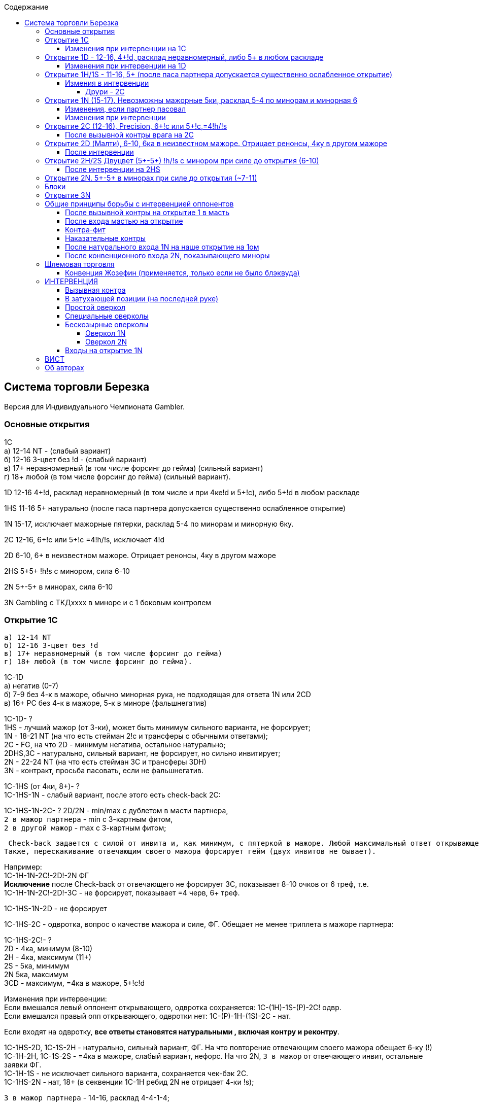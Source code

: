 :linkcss:
:stylesdir: css/
:stylesheet: styles.css

:toc:
:toclevels: 4
:toc-title: Содержание

==  Система торговли Березка

Версия для Индивидуального Чемпионата Gambler.

=== Основные открытия
1C +
   а) 12-14 NT - (слабый вариант) +
   б) 12-16 3-цвет без !d - (слабый вариант) +
   в) 17+ неравномерный (в том числе форсинг до гейма) (сильный вариант) +
   г) 18+ любой (в том числе форсинг до гейма) (сильный вариант). +

1D  12-16 4+!d, расклад неравномерный (в том числе и при 4ке!d и 5+!c), либо 5+!d в любом раскладе

1HS  11-16 5+ натурально (после паса партнера допускается существенно ослабленное открытие)

1N  15-17, исключает мажорные пятерки, расклад 5-4 по минорам и минорную 6ку.

2C       12-16, 6+!c или 5+!c =4!h/!s, исключает 4!d

2D     6-10, 6+ в неизвестном мажоре. Отрицает ренонсы, 4ку в другом мажоре

2HS    5+5+ !h!s с минором, сила 6-10

2N      5+-5+ в минорах, сила 6-10

3N      Gambling с ТКДхххх в миноре и с 1 боковым контролем

=== Открытие 1C

    а) 12-14 NT
    б) 12-16 3-цвет без !d
    в) 17+ неравномерный (в том числе форсинг до гейма)
    г) 18+ любой (в том числе форсинг до гейма).

1C-1D +
а) негатив (0-7) +
б) 7-9 без 4-к в мажоре, обычно минорная рука, не подходящая для ответа 1N или 2CD +
в) 16+ PC без 4-к в мажоре, 5-к в миноре (фальшнегатив) +

1C-1D- ? +
1HS - лучший мажор (от 3-ки), может быть минимум сильного варианта, не форсирует; +
1N - 18-21 NT (на что есть стейман 2!c и трансферы с обычными ответами); +
2C - FG, на что 2D - минимум негатива, остальное натурально; +
2DHS,3C - натурально, сильный вариант, не форсирует, но сильно инвитирует; +
2N - 22-24 NT (на что есть стейман 3C и трансферы 3DH) +
3N - контракт, просьба пасовать, если не фальшнегатив. +

1C-1HS (от 4ки, 8+)- ? +
1C-1HS-1N - слабый вариант, после этого есть check-back 2C: +

1C-1HS-1N-2C- ?
2D/2N - min/max с дублетом в масти партнера, +
`2 в мажор партнера` - min с 3-картным фитом, +
`2 в другой мажор` - max с 3-картным фитом; +

  Check-back задается с силой от инвита и, как минимум, с пятеркой в мажоре. Любой максимальный ответ открывающего на check-back форсирует гейм (инвит принят).
	Также, перескакивание отвечающим своего мажора форсирует гейм (двух инвитов не бывает).

Например: +
1C-1H-1N-2C!-2D!-2N ФГ +
*Исключение* после Check-back от отвечающего не форсирует 3C,
показывает 8-10 очков от 6 треф, т.е. +
1C-1H-1N-2C!-2D!-3C - не форсирует, показывает =4 черв, 6+ треф.

1C-1HS-1N-2D - не форсирует

1C-1HS-2C - одвротка, вопрос о качестве мажора и силе, ФГ. Обещает не менее триплета в мажоре партнера:

1C-1HS-2C!- ? +
2D - 4ка, минимум (8-10) +
2H - 4ка, максимум (11+) +
2S - 5ка, минимум +
2N 5ка, максимум +
3CD - максимум, =4ка в мажоре, 5+!c!d

Изменения при интервенции: +
Если вмешался левый оппонент открывающего, одвротка сохраняется: 1C-(1H)-1S-(P)-2C! одвр. +
Если вмешался правый опп открывающего, одвротки нет: 1C-(P)-1H-(1S)-2C - нат.

Если входят на одвротку, *все ответы становятся натуральными , включая контру и реконтру*.

1C-1HS-2D, 1C-1S-2H - натурально, сильный вариант, ФГ. На что повторение отвечающим своего мажора обещает 6-ку (!) +
1C-1H-2H, 1C-1S-2S - =4ка в мажоре, слабый вариант, нефорс. На что 2N, `3 в мажор` от отвечающего инвит, остальные заявки ФГ. +
1C-1H-1S - не исключает сильного варианта, сохраняется чек-бэк 2C. +
1C-1HS-2N - нат, 18+ (в секвенции 1C-1H ребид 2N не отрицает 4-ки !s); +

`3 в мажор партнера` - 14-16, расклад 4-4-1-4;

Двойной прыжок - сплинтер.

1C-1N (7-10)- ? +
2CDHS - натурально от 5ки, 17+, форсирует; +
2N - 15-16, расклад 4-4-1-4; +
`3 в масть` - устанавливает козырную масть, шлемовая торговля.

1C-2CD (10+, исключает мажорные 4-ки) - ? +
2DHS - натурально, форсгейм +
2N, `3 в минор партнера` - не форсирует, минимум. На что любая заявка отвечающего кроме 3N ФГ. +
`3 в новую масть со скачком` - устанавливает согласованную масть, шлемовая торговля. +
`Фит на уровне 4` - форсирует, шлемовая торговля; +

1C-2HS - FG от хорошей 6-ки, фит дается от второй фигуры, остальное натурально. После повторения отвечающим мажора на 3-м уровне, масть становится согласованной, 4N блэквуд на ней. +
1C-3CD - натурально, инвит с хорошей мастью ( в т.ч. и после интервенции ЛО открывающего контрой или 1 в масть); +
1C-3HS - инвит в 4!h/!s с длинной мастью; +
1C-3N - натурально.

==== Изменения при интервенции на 1C
1C-(DBL)- ?? +
P/1D - негатив с 4!c/без 4!c; +
1H/1S от 4-ки, может быть и сильная рука (check-back сохраняется) +
RDBL - 10+, NT, устанавливает ситуацию форсирующего паса +
_(в ситуации форсирующего паса все контры становятся наказательными)_ +
1N,2N,3N натурально
2CD 7-11 от 5-ки +
2HS 4-7 от 5-ки +
`заявки на уровне 3` сохраняют значения

1C-(1D)- ?? +
DBL без мажоров, 8+ HCP +
1HS - от 4-ки, форсирует на круг, может быть и сильная рука (check-back сохраняется) +
2D - двухмастка с пикой (пика-черва или пика-трефа) +
2CHS - не форсирует +
2N двухмастка с младшими мастями (черва и трефа) +
`заявки на уровне 3 (кроме 3!d)` - как без интервенции

1C-(1HS)- ?? +
1S после 1C-(1H) от 5ки пик, форсирует на круг +
`контра спутник`, в слабом варианте обещает 4 в другом мажоре либо ФГ в любом раскладе (показывается дальнейшим ребидом отвечающего в другую масть) +
`кюбид` на 2ом уровне краткость, от 55 в другом мажоре и любом миноре +
`другая масть на 2 уровне` нат, не форсирует +
2N 11-12 без 4ки в др мажоре, с держкой +
`заявки на уровне 3 (кроме кюбида)`- как без интервенции +

Если оппонент входит после секвенции 1C-(P)-1HS, то играется контра-трешка до уровня 2 в нашем мажоре

1C-(2D-Multi)-DBL-(2HS)- ?? +
DBL - натуральная (4-ка в заявленной оппонентом масти).

=== Открытие 1D - 12-16, 4+!d, расклад неравномерный, либо 5+ в любом раскладе

1D-1HS (6+PC от 4ки)- ?

В секвенциях 1D-1H-1N, 1D-1S-1N, 1D-1H-1S есть чек-бэк 2C, ответы стандартные

1D-1S-2D-2H - полунат, форс на круг +
1D-1HS-2N max, 6!d, нет 3ки в мажоре партнера +
1D-1HS-3D max, 6!d, 3ка в мажоре партнера

1D-2CD 10+PC, 4+!c!d, форс на круг, исключает мажорные 4, после чего показываем держки натурально. +
В секвенции 1D-2D назначение отвечающим 2N форсирует, 3D не форсирует +
После 1D-2C единственная минимальная заявка открывшего - 2D (не удлиняет бубну), остальные ответы открывшего форсируют гейм. +
1D-2C-2D-2N,3C FG +

1D-2N,3C инвит +
1D-2HS ФГ от хорошей 6 +
1D-3D - блок 0-9 +
1D-3HS сплинтер на бубне

==== Изменения при интервенции на 1D
1D-(DBL)-2D - не форс, но сильнее, чем 3D +
1D-(DBL)-2HS блок +
1D-(DBL)-2C - NF +
1D-(1H)-2S - блок +
1D-(DBL)-RDBL 10+, устанавливает ситуацию форсирующего паса. +
1D-(1HS)-3C инвит +
1D-(1HS)-3D - блок

=== Открытие 1H/1S - 11-16, 5+ (после паса партнера допускается существенно ослабленное открытие)
1H-1S - 6+ от 4ки +
В секвенции 1H-1S-1N имеется check-back +
1H-1S-2N max, 6!h без трешки !s +
1H-1S-3H max, 6!h с трешкой !s

1HS-1N 6-9 без фита

1H-2S - ФГ от хорошей 6ки

1HS-2CD, 1S-2H - 10+, от 4ки, форсирует на круг

_После этого у открывающего не форсируют только заявки не выше уровня его мажора на 2ом уровне. Все остальные заявки показывают надвышки и форсируют гейм. +
От отвечающего ребид 2N *ВСЕГДА* форсирует гейм, инвиты через 3ий уровень, например:_

1S-2D-2N,3CD - нат, форсгейм +
1S-2H-2S-2N форсгейм, в том числе м.б. с фитом, просьба доописаться +
1H-2C-2H-3C- инвит в 3NT +
1H-2C-2H-3H- инвит в 4!h и т.п.

1HS-2N - инвит с 4-картным фитом. +
1HS-3CD - масть+фит, сила от инвита. +
1S-3H - инвит с хорошей 6-кой, это же значение сохраняется после контры ЛО открывающего. +
1H-3S,4CD - сплинтер на черве +
1HS-3N - контракт +
1S-4H - сплинтер

==== Измения в интервенции

После входа врага мастью сплинтер сохраняется только в масти врага; масть с прыжком показывает масть+фит. После вызывной контры от ЛО открывшего заявка, которая без контры была бы сплинтером, теперь также показывает масть+фит.

===== Друри - 2C
Друри 2C (вопрос о силе и раскладе) используется после открытия партнера 1M на 3ей руке или его интервенции на 1C или ненатуральную 1D. Если партнер вошел на натуральное открытие 1DH, то Друри - это 2DH, а 2C - натурально.
Эта конвенция используется только если ЛО открывшего (вошедшего) спасовал.
Друри задается с силой от инвита и не обещает (но и не исключает) фит.

Ответы на Друри 2C: +
2D - ослабленное открытие (8-10); +
`2 в мажор открытия` (или 2H после открытия 1S) 11-13, усилений не обещает; +
`Заявка выше` - максимум открытия (14-16);

После открытия 1M на 3й руке +
1M-2N инвит с как минимум 4картным фитом.

=== Открытие 1N (15-17). Невозможны мажорные 5ки, расклад 5-4 по минорам и минорная 6
2C - Стейман, на который у открывшего имеется 3 ответа - 2D, 2H, 2S

1N-2C-2D-2H - =5ка ч,=4ка п, не форсирует +
1N-2C-2D-2S - =5ка п,=4ка ч, не форсирует +
1N-2C-2D-2N - инвит

2D/2H - Трансфер в !h/!s со стандартными ответами +
Новая масть после трансфера - ФГ

2S - Инвит к 3NT или трансфер в !c (на что 2N - min, 3C - max); +
1N-2S-2N/3C-3HS - 5+!c, =4ка в мажоре, шлемовая торговля.

2N - Трансфер в !d (на что 3D - min, 3C - max);

3CDHS - 5+ со шлемовыми намерениями, на что: +
3N нет фита, `подъем масти` минимум, `другая масть` кюбид и максимум с фитом. +
Далее 4N от отвечающего блэквуд на его масти.

3N,4HS - контракт;

4N инвит в 6NT

==== Изменения, если партнер пасовал
P-1N-3CDHS - инвит к 3NT, масть типа ТДxxxx или КДxxxxx, просит дополнения в виде второй фигуры или длины.

==== Изменения при интервенции
Если оппоненты вмешались контрой на 1N, то: +
P для игры (открывающий может сам убежать в 5, или дать реконтру без пятерок) +
RDBL 8+, устанавливает ситуацию форсирующего паса +
`2 масть` натурально, побег +
`3 масть` - блок +
2N двумастная, обычно минорная рука

Если оппоненты вмешались мастью на 2 уровне, то: +
DBL призывная, может содержать ФГ +
`2 масть` не форсирует +
`3 масть` инвит

Если оппоненты вмешались мастью на 3 уровне, то DBL ненаказательная, но может быть отпасована, при соответствующей руке.

После оппоненты контрят наш Стейман (показывая трефу): +
показ мажорных четверок является приоритетным +
P - приличная трефа (4-ка с двумя онерами) +
RDBL - 5-ка !c.

=== Открытие 2C (12-16), Precision, 6+!c или 5+!c,=4!h/!s
2C-2D вопрос, сила от инвита.

2C-2D-2HS - натурально 4-ка, на это: +
`3 в мажор партнера` инвит с фитом +
2N инвит без фита +
3C - нат, инвит +
`Новая масть` - ФГ

2C-2D-2N - одноцвет, max (количество задержек несущественно), на это: +
3C - форсирует; +
3DHS - 5+ натурально, форсгейм

2C-2D-3C - одноцвет, min, на это: +
3DHS - 5+ натурально, форсинг до гейма;

2C-2D-3D - трефа типа ТКДхххх и нет контролей сбоку. На это: +
4C, 3N сайн-оф. +
3HS - натурально, форсинг до гейма +
`остальное` кюбиды на трефе

2C-2D-3HS - максимум, 6-4, концентрация в длинных мастях.

Другие ответы на открытие 2C: +
2C-2HS - 5+ натурально, не форсирует (но приглашает торговать); +
2C-2N - натурально, инвит; +
2C-3C - 6-10, фит; +
2C-3DHS - натурально от 6ки, хорошая масть, инвит в 3NT; +
2C-4C - блок. +
2C-4HS - контракт

==== После вызывной контры врага на 2C
RDBL - от 10 НСР; +
P, затем `вызывная контра` - 6-9; +
2D - слабость с бубновой мастью.

=== Открытие 2D (Малти), 6-10, 6ка в неизвестном мажоре. Отрицает ренонсы, 4ку в другом мажоре
2D-2HS, 3HS, 4H - до длины партнера

2D-4S - контракт

2D-2N - вопрос от инвита с ответами, на что: +
3C/3D - !h/!s, максимум, создает ситуацию ФГ; +
3H/3S - натурально, минимум, +
3N - масть вида ТКДххх

2D-3CD - натурально, форсирует (практически не используется);

==== После интервенции
2D-(DBL)-? +
P - своя бубна +
RDBL назови мажор +
2HS натурально, нефорс +
Остальные заявки сохраняют значение.

2D-(2HS)-? +
DBL до длины

=== Открытие 2H/2S Двуцвет (5+-5+) !h/!s с минором при силе до открытия (6-10)
В благоприятной зональности или с третьей руки возможна 4 в миноре.

2H-2S - нат, не форсирует

2HS-3C - слабый поиск минора,

2H-3H - блок +
2HS-2N сильный вопрос, от инвита, с ответами: +
3C - минимум с !c +
3D - минимум с !d +
3H - максимум с !c +
3S - максимум с !d +
После ответов 3HS мы в ФГ.

2H-2N-3C-3H - инвит

==== После интервенции на 2HS
DBL на 2-м уровне - до минора, на 3-м - наказательная.

=== Открытие 2N. 5+-5+ в минорах при силе до открытия (~7-11)
2N-3C - до минора +
2N-3HS - натурально, форсирует +
2N-4CD - инвит

=== Блоки
В выгодной зональности кроме второй руки - random. +
В равной зональности классические и random с третьей руки. +
В невыгодной зональности ТКВхххх либо ТКДхххх +
После блока новая масть форсирует. Во всех сомнительных ситуациях согласованной считается масть блока.

=== Открытие 3N
Gambling с ТКДхххх в миноре и с 1 боковым контролем. +
4C - слабость, нежелание играть 3NT; +
4D - вопрос о краткости, с ответами:

* 4H,4S - в черве, пике
* 4N без краткости
* 5C - краткость бубен
* 5D - краткость треф


=== Общие принципы борьбы с интервенцией оппонентов

*Во всех сомнительных ситуациях контра, которая может быть негативной, считается негативной.*

*Новая масть 2-м уровне не форсирует даже со скачком (3-9 PC)..*

*Заявки на 1-ом и 3-ем уровне сохраняют значение, как и без интервенции. Масть врага на 2ом уровне краткость, на 3-м уровне - вопрос о задержке.*

==== После вызывной контры на открытие 1 в масть
RDBL 10+, прежде всего имеет целью наказать врага на низком уровне (в случае мисфита и/или неблагоприятной для оппонентов зональности). Создает ситуацию форсирующего паса (оппоненты уже не могут разыгрывать контракт без контры).

==== После входа мастью на открытие
DBL негативная, обещает 4ку в другом мажоре или ФГ в любом раскладе.

==== Контра-фит
После ответа на 1-м уровне используется контра-фит до уровня 2 в нашем мажоре, например: +
1D-(P)-1H-(2C)-DBL - 3 карты в черве. +
Также используется реконтра-фит, например: +
1CDH-(P)-1S-(DBL)-RDBL - 3 карты в пике.

==== Наказательные контры
после установления ситуации ФГ или нашего ответа 1N, после силовой реконтры.

==== После натурального входа 1N на наше открытие на 1ом
1CD-(1N) как на открытие 1N +
1HS-(1N) все натурально

==== После конвенционного входа 2N, показывающего миноры
DBL - показывает силу; +
3C - оба мажора, черва не хуже пики; +
3D - оба мажора, пика лучше червы; +
3H/3S - натурально, отрицает длину в другом мажоре.

=== Шлемовая торговля
Класс cue-бидов не различается. При согласованной (или установленной как козырная) масти 4N в шлемовой торговле - всегда RKCB, иначе инвит в 6NT. +
Ответы на RKCB: 5C - 0-3 ценности из 5 (4 туза и король в согласованной масти); 5D - 1-4 ценности; 5H - 2-5 ценностей, нет козырной дамы; 5S - 2-5 ценностей, имеется козырная дама. +
После ответа на RKCB: `5 в ближайшую несогласованную масть` - вопрос о козырной даме (если соответствующей информации еще нет).

==== Конвенция Жозефин (применяется, только если не было блэквуда)
Заявка 5N просит поставить большой шлем при наличии в козырной масти 2х козырных фигур из ТКД, например: +
2H-5N - Жозефин

=== ИНТЕРВЕНЦИЯ
==== Вызывная контра
Обещает силу от 13 HCP. На открытие 1HS почти всегда обещает 4 в другом мажоре +
Ответы и дальнейшие заявки натуральны, но есть одно исключение: после контры на открытие оппонента 1C торговля развивается так же, как если бы контривший открыл 1C (т.е. 1D - негатив, имеется одвротка и проч.).

==== В затухающей позиции (на последней руке)
DBL может быть ослаблена. Переставка ответа партнера в 2C или в 2D не обещает сильного варианта. Переставка ответа партнера в 2H или 2S обещает сильный вариант.

==== Простой оверкол
`На первом уровне` 8-15 (`на 2-м уровне` - 10-15, `на 3-м уровне` - 12-17), 5+ натурально. +
Дальнейшая торговля натуральна; ответ 1N - 9-13, не отрицает 3-картный фит. +
`Новая масть без скачка` форсирует на 1-м и 3-м уровнях, не форсирует на 2-м. +
(1C)-1D-(P)-1HS, (1CD)-1H-(P)-1S - от 4 форсирует на круг, после этого есть чек-бэк

==== Специальные оверколы
После натуральных открытий 1DHS: +
`Кюбид` - 2-цвет со старшей из непоказанных мастей, до 10 или от 15 +
2N - 2-цвет в младших непоказанных мастях, до 10 или от 15 +
`Масть с прыжком` - одноцветный блок; +
`Кюбид c прыжком` - Gambling без задержки в масти открытия; +
3N - Gambling с задержкой в масти открытия.

На открытие оппонента 1C оверколы аналогичны открытиям (2D - Multi, 2H/2S - 2-цвет).

==== Бескозырные оверколы
===== Оверкол 1N
В прямой позиции - 15-17. +
В позиции реопен: 10-14 +
В позиции сэндвич, например, (1D)-P-(1H)-1N: 1N означает от 5-4 в непоказанных мастях.

В позиции P-(P)-P-(1HS) +
1N - миноры.

===== Оверкол 2N
После открытия на 2-м уровне - 15-18; +
(2CD)-2N-(P) - ? +
применяются Стейман 3C и трансферы 3D/3H +
(2HS)-2N-(P) - ? +
3C - трансфер в !d +
3D - трансфер в другой мажор +
`3 в мажор открывшегося` стейман

В позиции сэндвич - резкий расклад в непоказанных мастях +
В позиции балансирования - 4+-4+ в минорах;

==== Входы на открытие 1N
Против 1N применяются оверколы Multi-Landy:

DBL - =4 в мажоре от 5 в миноре, на что:

* 2C - до минора партнера
** 2D-2H - до мажора партнера (не устроил минор парта)
* 2D - до мажора партнера:
** 2HS-2N вопрос о миноре (не устроил мажор парта)
* 2HS - своя масть, от 6ки, не форс
* 3H - инвит в гейм в мажоре партнера

Если дана RDBL: P обещает 10+, остальное без изменений.

2C - от 5-4 в мажорах, на что:

* 2D - вопрос о лучшем (длиннейшем) мажоре, при равной длине о сильнейшем мажоре
* 2HS - контракт
* 3CD - своя масть, не форсирует
* 3HS - инвит в 4

Если контрят 2C: P трефа, 2D - бубна, RDBL - до лучшего мажора.

2D - мажорный одноцвет, на что торговля развивается как и после открытия малти.

Если контрят 2D: P - бубна, RDBL - до мажора, `масть` нат нефорс.

2HS - от 5-ки в объявленном мажоре и от 4-ки в миноре, на что:

* 2N до минора партнера
* 2S,3CD - натурально от 6ки, не форсирует
* 3HS - инвит в 4!h!s

Если контрят 2HS: RDBL - вопрос о второй масти, остальное нефорс. +
Если входят мастью: DBL до масти.

2N миноры.

=== ВИСТ

Из любого секвенса (обычного, внутреннего или ТК) ходят старшей. Из ТК против обычного контракта Т просит показать четность, К поощрение. (*Исключение*: против NT из ТК ходят королем; ход с туза против NT обещает сильную комбинацию и просит разблокировки.)

Из длинной масти, возглавляемой онером, ходят 4-й сверху, из пустой длинной масти - 2-й сверху. Из дублета старшей, из триплета средней.

Качественные и количественные сигналы - обратные: младшая карта показывает поощрение, либо четное количество карт. (Четность показывается от изначального количества карт).

Лавинталь - прямой. На проносах итальянские сигналы (*нечет* сила в масти).
Эхо Ленца - снос в козырной масти *старшей* фоски показывает возможность убитки.

=== Об авторах
Система Березка. Версия для Индивидуального Чемпионата Gambler построена на базе системы Березка для Индивидуального Чемпионата России по бриджу. +
Консультанты: Павел Воробей (Паша), Леонид Гринбаум (Lenya), Сергей Орлов (orel).

Общая редакция: Евгений Антонов (Mafus). 
